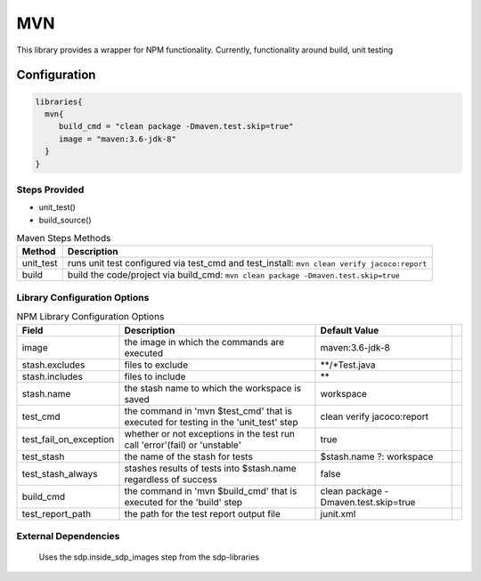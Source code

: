 .. _MVN:
-------
MVN
-------

This library provides a wrapper for NPM functionality. Currently, functionality around build, unit testing

=============
Configuration
=============

.. code:: groovy 

    libraries{
      mvn{
         build_cmd = "clean package -Dmaven.test.skip=true"
         image = "maven:3.6-jdk-8"
      }
    }


Steps Provided
==============
- unit_test()
- build_source()

.. csv-table:: Maven Steps Methods
   :header: "Method", "Description"

   "unit_test", "runs unit test configured via test_cmd and test_install: ``mvn clean verify jacoco:report``"
   "build", "build the code/project via build_cmd: ``mvn clean package -Dmaven.test.skip=true``"


Library Configuration Options
=============================

.. csv-table:: NPM Library Configuration Options
   :header: "Field", "Description", "Default Value"

   "image", "the image in which the commands are executed", "maven:3.6-jdk-8"
   "stash.excludes", "files to exclude", "**/*Test.java",
   "stash.includes", "files to include", "**",
   "stash.name", "the stash name to which the workspace is saved", "workspace"
   "test_cmd", "the command in 'mvn $test_cmd' that is executed for testing in the 'unit_test' step", "clean verify jacoco:report"
   "test_fail_on_exception", "whether or not exceptions in the test run call 'error'(fail) or 'unstable'", true
   "test_stash", "the name of the stash for tests", "$stash.name ?: workspace"
   "test_stash_always", "stashes results of tests into $stash.name regardless of success", false
   "build_cmd", "the command in 'mvn $build_cmd' that is executed for the 'build' step", "clean package -Dmaven.test.skip=true"
   "test_report_path", "the path for the test report output file", "junit.xml"


External Dependencies
=====================
   Uses the sdp.inside_sdp_images step from the sdp-libraries
